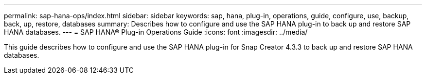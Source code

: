 ---
permalink: sap-hana-ops/index.html
sidebar: sidebar
keywords: sap, hana, plug-in, operations, guide, configure, use, backup, back, up, restore, databases
summary: Describes how to configure and use the SAP HANA plug-in to back up and restore SAP HANA databases.
---
= SAP HANA® Plug-in Operations Guide
:icons: font
:imagesdir: ../media/

[.Lead]
This guide describes how to configure and use the SAP HANA plug-in for Snap Creator 4.3.3 to back up and restore SAP HANA databases.
